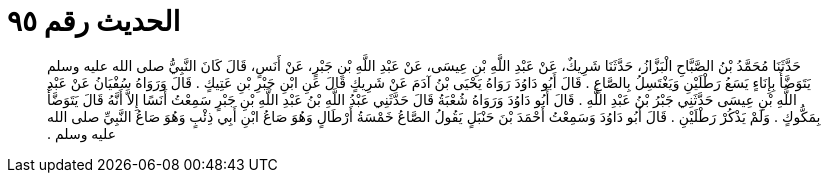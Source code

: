 
= الحديث رقم ٩٥

[quote.hadith]
حَدَّثَنَا مُحَمَّدُ بْنُ الصَّبَّاحِ الْبَزَّازُ، حَدَّثَنَا شَرِيكٌ، عَنْ عَبْدِ اللَّهِ بْنِ عِيسَى، عَنْ عَبْدِ اللَّهِ بْنِ جَبْرٍ، عَنْ أَنَسٍ، قَالَ كَانَ النَّبِيُّ صلى الله عليه وسلم يَتَوَضَّأُ بِإِنَاءٍ يَسَعُ رَطْلَيْنِ وَيَغْتَسِلُ بِالصَّاعِ ‏.‏ قَالَ أَبُو دَاوُدَ رَوَاهُ يَحْيَى بْنُ آدَمَ عَنْ شَرِيكٍ قَالَ عَنِ ابْنِ جَبْرِ بْنِ عَتِيكٍ ‏.‏ قَالَ وَرَوَاهُ سُفْيَانُ عَنْ عَبْدِ اللَّهِ بْنِ عِيسَى حَدَّثَنِي جَبْرُ بْنُ عَبْدِ اللَّهِ ‏.‏ قَالَ أَبُو دَاوُدَ وَرَوَاهُ شُعْبَةُ قَالَ حَدَّثَنِي عَبْدُ اللَّهِ بْنُ عَبْدِ اللَّهِ بْنِ جَبْرٍ سَمِعْتُ أَنَسًا إِلاَّ أَنَّهُ قَالَ يَتَوَضَّأُ بِمَكُّوكٍ ‏.‏ وَلَمْ يَذْكُرْ رَطْلَيْنِ ‏.‏ قَالَ أَبُو دَاوُدَ وَسَمِعْتُ أَحْمَدَ بْنَ حَنْبَلٍ يَقُولُ الصَّاعُ خَمْسَةُ أَرْطَالٍ وَهُوَ صَاعُ ابْنِ أَبِي ذِئْبٍ وَهُوَ صَاعُ النَّبِيِّ صلى الله عليه وسلم ‏.‏